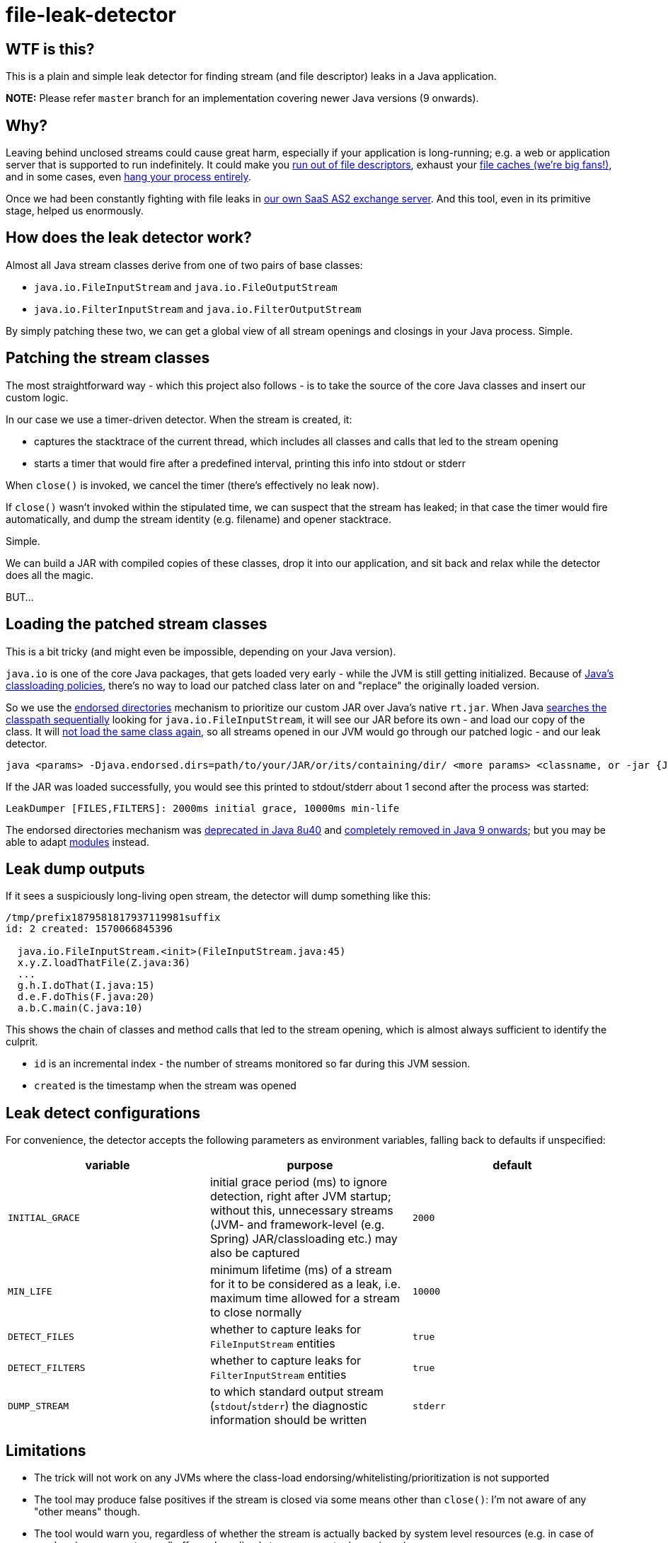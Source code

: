 = file-leak-detector

== WTF is this?

This is a plain and simple leak detector for finding stream (and file descriptor) leaks in a Java application.

*NOTE:* Please refer `master` branch for an implementation covering newer Java versions (9 onwards).


== Why?

Leaving behind unclosed streams could cause great harm, especially if your application is long-running;
e.g. a web or application server that is supported to run indefinitely.
It could make you https://unix.stackexchange.com/questions/462508/process-running-out-of-open-file-handles[run out of file descriptors],
exhaust your https://developer.adroitlogic.com/features/docs/17.07/file-store-feature.html#file-store-feature-2[file caches (we're big fans!)],
and in some cases, even https://developer.jboss.org/thread/54761[hang your process entirely].

Once we had been constantly fighting with file leaks in https://as2gateway.com/[our own SaaS AS2 exchange server].
And this tool, even in its primitive stage, helped us enormously.


== How does the leak detector work?

Almost all Java stream classes derive from one of two pairs of base classes:

* `java.io.FileInputStream` and `java.io.FileOutputStream`
* `java.io.FilterInputStream` and `java.io.FilterOutputStream`

By simply patching these two, we can get a global view of all stream openings and closings in your Java process. Simple.


== Patching the stream classes

The most straightforward way - which this project also follows - is to take the source of the core Java classes and insert our custom logic.

In our case we use a timer-driven detector. When the stream is created, it:

* captures the stacktrace of the current thread, which includes all classes and calls that led to the stream opening

* starts a timer that would fire after a predefined interval, printing this info into stdout or stderr

When `close()` is invoked, we cancel the timer (there's effectively no leak now).

If `close()` wasn't invoked within the stipulated time, we can suspect that the stream has leaked;
in that case the timer would fire automatically, and dump the stream identity (e.g. filename) and opener stacktrace.

Simple.

We can build a JAR with compiled copies of these classes, drop it into our application,
and sit back and relax while the detector does all the magic.

BUT...


== Loading the patched stream classes

This is a bit tricky (and might even be impossible, depending on your Java version).

`java.io` is one of the core Java packages, that gets loaded very early - while the JVM is still getting initialized.
Because of http://blog.ruwan.org/2012/12/dynamic-hot-swap-environment-inside.html?m=1#proposed_solution[Java's classloading policies],
there's no way to load our patched class later on and "replace" the originally loaded version.

So we use the https://docs.oracle.com/javase/8/docs/technotes/guides/standards/index.html[endorsed directories]
mechanism to prioritize our custom JAR over Java's native `rt.jar`.
When Java
https://stackoverflow.com/questions/6644440/java-which-of-multiple-resources-on-classpath-jvm-takes[searches the classpath sequentially]
looking for `java.io.FileInputStream`, it will see our JAR before its own - and load our copy of the class.
It will https://coderanch.com/t/398654/java/Proving-class-loading-takes-place[not load the same class again],
so all streams opened in our JVM would go through our patched logic - and our leak detector.

```
java <params> -Djava.endorsed.dirs=path/to/your/JAR/or/its/containing/dir/ <more params> <classname, or -jar {JAR file}>
```

If the JAR was loaded successfully, you would see this printed to stdout/stderr about 1 second after the process was started:

```
LeakDumper [FILES,FILTERS]: 2000ms initial grace, 10000ms min-life
```

The endorsed directories mechanism was https://www.java.com/en/download/faq/release_changes.xml[deprecated in Java 8u40] and
https://stackoverflow.com/questions/46419496/how-do-you-replace-endorsed-directory-in-java-9[completely removed in Java 9 onwards];
but you may be able to adapt
https://stackoverflow.com/questions/28983922/alternative-for-deprecated-endorsed-standards-override-mechanism-and-extension-m#43812492[modules]
instead.


== Leak dump outputs

If it sees a suspiciously long-living open stream, the detector will dump something like this:

```
/tmp/prefix1879581817937119981suffix
id: 2 created: 1570066845396

  java.io.FileInputStream.<init>(FileInputStream.java:45)
  x.y.Z.loadThatFile(Z.java:36)
  ...
  g.h.I.doThat(I.java:15)
  d.e.F.doThis(F.java:20)
  a.b.C.main(C.java:10)


```

This shows the chain of classes and method calls that led to the stream opening, which is almost always sufficient to identify the culprit.

* `id` is an incremental index - the number of streams monitored so far during this JVM session.
* `created` is the timestamp when the stream was opened


== Leak detect configurations

For convenience, the detector accepts the following parameters as environment variables, falling back to defaults if unspecified:

[cols="m,a,m",options="header"]
|===
|variable
|purpose
|default

|INITIAL_GRACE
|initial grace period (ms) to ignore detection, right after JVM startup;
without this, unnecessary streams (JVM- and framework-level (e.g. Spring) JAR/classloading etc.) may also be captured
|2000

|MIN_LIFE
|minimum lifetime (ms) of a stream for it to be considered as a leak, i.e. maximum time allowed for a stream to close normally
|10000

|DETECT_FILES
|whether to capture leaks for `FileInputStream` entities
|true

|DETECT_FILTERS
|whether to capture leaks for `FilterInputStream` entities
|true

|DUMP_STREAM
|to which standard output stream (`stdout`/`stderr`) the diagnostic information should be written
|stderr

|===


== Limitations

* The trick will not work on any JVMs where the class-load endorsing/whitelisting/prioritization is not supported

* The tool may produce false positives if the stream is closed via some means other than `close()`:
I'm not aware of any "other means" though.

* The tool would warn you, regardless of whether the stream is actually backed by system level resources
(e.g. in case of mock or in-memory streams/buffers a long-lived stream may not raise an issue).

* In some cases like long-lived TCP sockets, it may be acceptable to have the stream open for prolonged periods of time -
may not be a major concern because each stream is warned for exactly once.

* If your system or JVM is too busy, the timers may not get fired exactly on-time.

* Under heavy load with high-frequency stream ops, the tool may degrade performance
(console dumps; several extra objects being created for each opened stream; extra thread scheduling; etc.)

* Finally, worst case, under load, it could hang or crash your JVM entirely.


== License

This tool is not licensed; use it at your free will. I would appreciate it if you would mention me
(and https://www.adroitlogic.com/[my company], which made it all possible) when referring to this tool elsewhere.